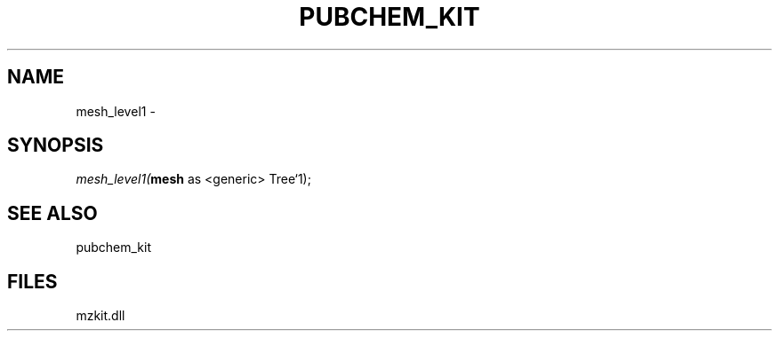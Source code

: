 .\" man page create by R# package system.
.TH PUBCHEM_KIT 1 2000-01-01 "mesh_level1" "mesh_level1"
.SH NAME
mesh_level1 \- 
.SH SYNOPSIS
\fImesh_level1(\fBmesh\fR as <generic> Tree`1);\fR
.SH SEE ALSO
pubchem_kit
.SH FILES
.PP
mzkit.dll
.PP
